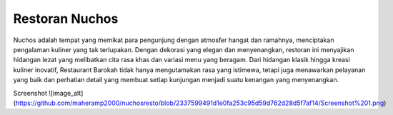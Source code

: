 ###################
Restoran Nuchos
###################

Nuchos adalah tempat yang memikat para pengunjung dengan atmosfer hangat dan ramahnya, menciptakan pengalaman kuliner yang tak terlupakan. Dengan dekorasi yang elegan dan menyenangkan, restoran ini menyajikan hidangan lezat yang melibatkan cita rasa khas dan variasi menu yang beragam. Dari hidangan klasik hingga kreasi kuliner inovatif, Restaurant Barokah tidak hanya mengutamakan rasa yang istimewa, tetapi juga menawarkan pelayanan yang baik dan perhatian detail yang membuat setiap kunjungan menjadi suatu kenangan yang menyenangkan.

Screenshot
![image_alt](https://github.com/maheramp2000/nuchosresto/blob/2337599491d1e0fa253c95d59d762d28d5f7af14/Screenshot%201.png)
